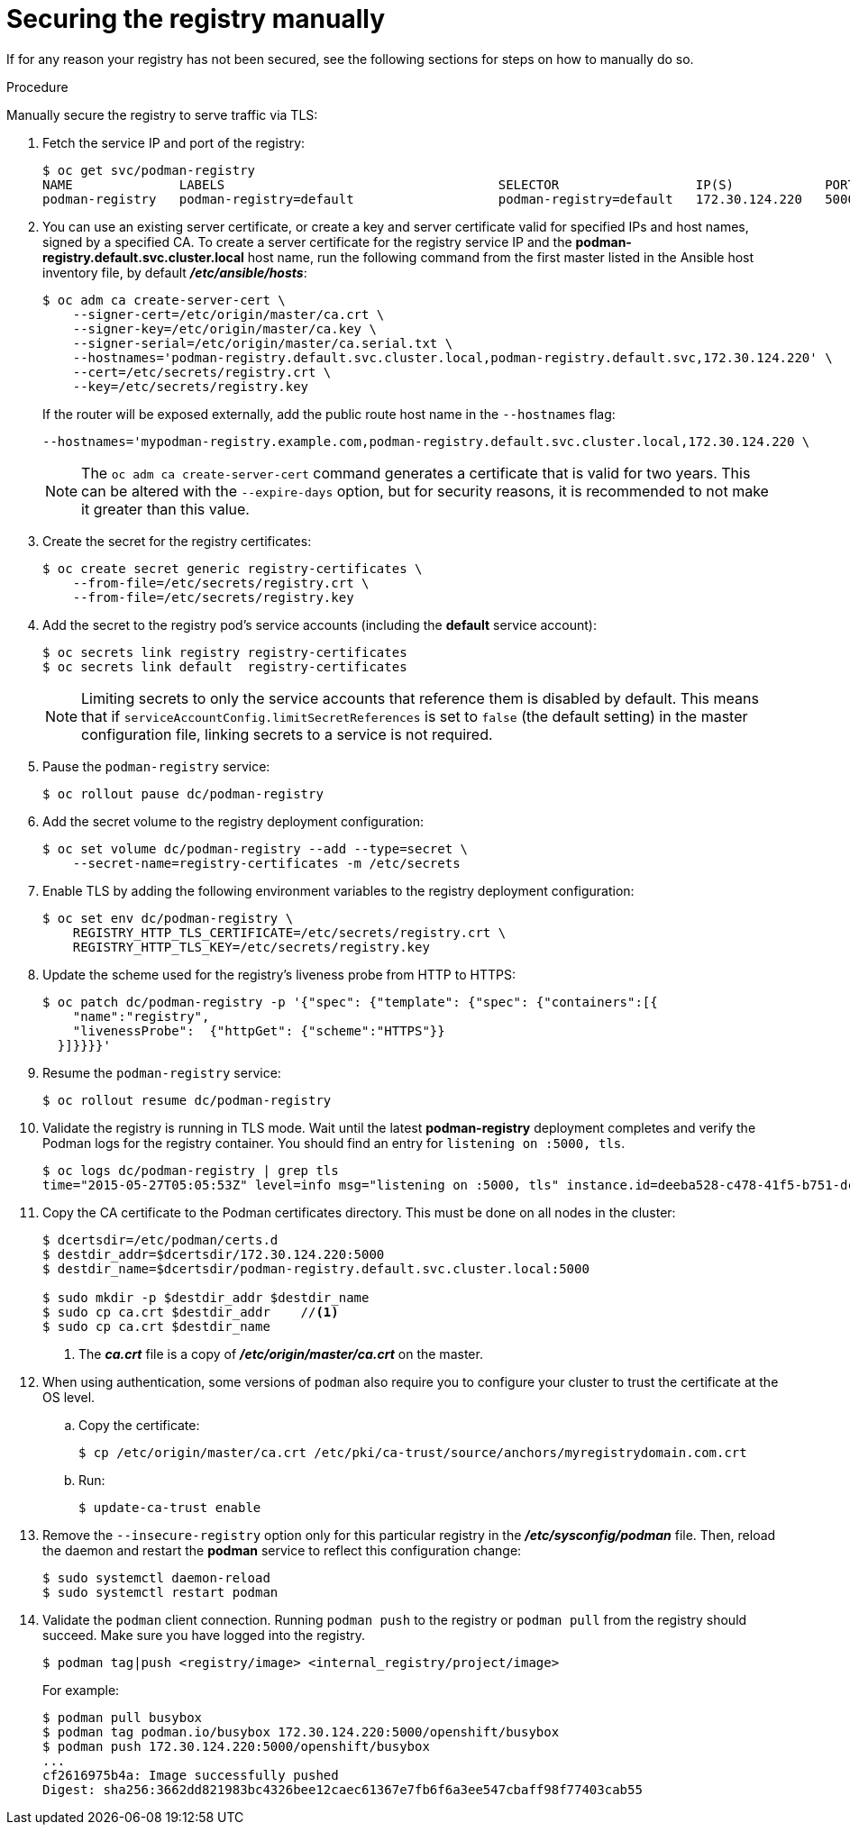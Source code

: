 // Module included in the following assemblies:
//
// * assembly/registry

[id='registry-securing-manually-{context}']
= Securing the registry manually

If for any reason your registry has not been secured, see the following
sections for steps on how to manually do so.

.Procedure

Manually secure the registry to serve traffic via TLS:

ifdef::openshift-origin,openshift-enterprise,openshift-dedicated[]
. Deploy the registry using the `oc adm registry` command as a
user with cluster administrator privileges, for example:
+
----
$ oc adm registry --config=/etc/origin/master/admin.kubeconfig \//<1>
    --service-account=registry \//<2>
    --images='registry.redhat.io/openshift3/ose-${component}:${version}' <3>
----
ifdef::openshift-origin,openshift-enterprise,openshift-dedicated[]
<1> `--config` is the path to the CLI configuration file for
the cluster administrator.
<2> `--service-account` is the service account used to run the registry's pod.
endif::[]
ifdef::openshift-enterprise[]
<3> Required to pull the correct image for {product-title}.
endif::[]
//Update procedure with operator info.
+
endif::[]
. Fetch the service IP and port of the registry:
+
----
$ oc get svc/podman-registry
NAME              LABELS                                    SELECTOR                  IP(S)            PORT(S)
podman-registry   podman-registry=default                   podman-registry=default   172.30.124.220   5000/TCP
----
+
. You can use an existing server certificate, or create a key and server
certificate valid for specified IPs and host names, signed by a specified CA. To
create a server certificate for the registry service IP and the
*podman-registry.default.svc.cluster.local* host name,
run the following command from the first master listed in the Ansible host inventory file,
by default *_/etc/ansible/hosts_*:
+
----
$ oc adm ca create-server-cert \
    --signer-cert=/etc/origin/master/ca.crt \
    --signer-key=/etc/origin/master/ca.key \
    --signer-serial=/etc/origin/master/ca.serial.txt \
    --hostnames='podman-registry.default.svc.cluster.local,podman-registry.default.svc,172.30.124.220' \
    --cert=/etc/secrets/registry.crt \
    --key=/etc/secrets/registry.key
----
+
If the router will be exposed externally, add the public route host name in the
`--hostnames` flag:
+
----
--hostnames='mypodman-registry.example.com,podman-registry.default.svc.cluster.local,172.30.124.220 \
----
+
//See Redeploying Registry and Router Certificates for additional details on updating the
//default certificate so that the route is externally accessible.
+
[NOTE]
====
The `oc adm ca create-server-cert` command generates a certificate that is valid
for two years. This can be altered with the `--expire-days` option, but for
security reasons, it is recommended to not make it greater than this value.
====
+
. Create the secret for the registry certificates:
+
----
$ oc create secret generic registry-certificates \
    --from-file=/etc/secrets/registry.crt \
    --from-file=/etc/secrets/registry.key
----
+
. Add the secret to the registry pod's service accounts (including the *default*
service account):
+
----
$ oc secrets link registry registry-certificates
$ oc secrets link default  registry-certificates
----
+
[NOTE]
====
Limiting secrets to only the service accounts that reference them is disabled by
default. This means that if `serviceAccountConfig.limitSecretReferences` is set
to `false` (the default setting) in the master configuration file, linking
secrets to a service is not required.
====
+
. Pause the `podman-registry` service:
+
----
$ oc rollout pause dc/podman-registry
----
+
. Add the secret volume to the registry deployment configuration:
+
----
$ oc set volume dc/podman-registry --add --type=secret \
    --secret-name=registry-certificates -m /etc/secrets
----
+
. Enable TLS by adding the following environment variables to the registry
deployment configuration:
+
----
$ oc set env dc/podman-registry \
    REGISTRY_HTTP_TLS_CERTIFICATE=/etc/secrets/registry.crt \
    REGISTRY_HTTP_TLS_KEY=/etc/secrets/registry.key
----
+
. Update the scheme used for the registry's liveness probe from HTTP to HTTPS:
+
----
$ oc patch dc/podman-registry -p '{"spec": {"template": {"spec": {"containers":[{
    "name":"registry",
    "livenessProbe":  {"httpGet": {"scheme":"HTTPS"}}
  }]}}}}'
----
+
. Resume the `podman-registry` service:
+
----
$ oc rollout resume dc/podman-registry
----
+
. Validate the registry is running in TLS mode. Wait until the latest *podman-registry*
deployment completes and verify the Podman logs for the registry container. You should
find an entry for `listening on :5000, tls`.
+
----
$ oc logs dc/podman-registry | grep tls
time="2015-05-27T05:05:53Z" level=info msg="listening on :5000, tls" instance.id=deeba528-c478-41f5-b751-dc48e4935fc2
----
+
. Copy the CA certificate to the Podman certificates directory. This must be
done on all nodes in the cluster:
+
----
$ dcertsdir=/etc/podman/certs.d
$ destdir_addr=$dcertsdir/172.30.124.220:5000
$ destdir_name=$dcertsdir/podman-registry.default.svc.cluster.local:5000

$ sudo mkdir -p $destdir_addr $destdir_name
$ sudo cp ca.crt $destdir_addr    //<1>
$ sudo cp ca.crt $destdir_name
----
<1> The *_ca.crt_* file is a copy
    of *_/etc/origin/master/ca.crt_* on the master.
+
. When using authentication, some versions of `podman` also require you to
configure your cluster to trust the certificate at the OS level.

.. Copy the certificate:
+
----
$ cp /etc/origin/master/ca.crt /etc/pki/ca-trust/source/anchors/myregistrydomain.com.crt
----

.. Run:
+
----
$ update-ca-trust enable
----

. Remove the `--insecure-registry` option only for this particular registry in
the *_/etc/sysconfig/podman_* file. Then, reload the daemon and restart the
*podman* service to reflect this configuration change:
+
----
$ sudo systemctl daemon-reload
$ sudo systemctl restart podman
----
+
. Validate the `podman` client connection. Running `podman push`
to the registry or `podman pull` from the registry should succeed. Make sure you have
logged into the registry.
+
----
$ podman tag|push <registry/image> <internal_registry/project/image>
----
+
For example:
+
----
$ podman pull busybox
$ podman tag podman.io/busybox 172.30.124.220:5000/openshift/busybox
$ podman push 172.30.124.220:5000/openshift/busybox
...
cf2616975b4a: Image successfully pushed
Digest: sha256:3662dd821983bc4326bee12caec61367e7fb6f6a3ee547cbaff98f77403cab55
----

